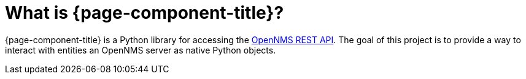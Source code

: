 
[[introduction]]
= What is {page-component-title}?

{page-component-title} is a Python library for accessing the https://docs.opennms.com/horizon/30/development/rest/rest-api.html[OpenNMS REST API].
The goal of this project is to provide a way to interact with entities an OpenNMS server as native Python objects.
